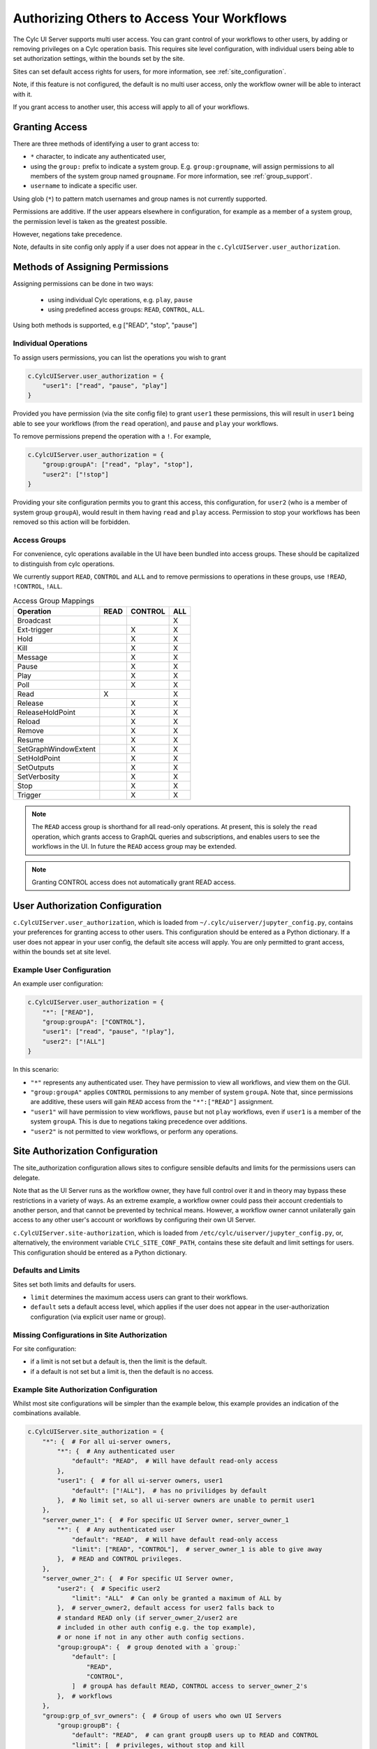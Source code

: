 .. _Authorization:

Authorizing Others to Access Your Workflows
===========================================

The Cylc UI Server supports multi user access. You can grant control of your
workflows to other users, by adding or removing privileges on a Cylc operation
basis. This requires site level configuration, with individual users being able
to set authorization settings, within the bounds set by the site.

Sites can set default access rights for users, for more information, see
:ref:`site_configuration`.

Note, if this feature is not configured, the default is no multi user access,
only the workflow owner will be able to interact with it.

If you grant access to another user, this access will apply to all of your
workflows.

Granting Access
---------------

There are three methods of identifying a user to grant access to:

- ``*`` character, to indicate any authenticated user,
- using the ``group:`` prefix to indicate a system group. E.g.
  ``group:groupname``, will assign permissions to all members of the system
  group named ``groupname``. For more information, see :ref:`group_support`.
- ``username`` to indicate a specific user.


Using glob (``*``) to pattern match usernames and group names is not currently
supported.

Permissions are additive. If the user appears elsewhere in configuration, for
example as a member of a system group, the permission level is taken as the
greatest possible.

However, negations take precedence.

Note, defaults in site config only apply if a user does not appear in the
``c.CylcUIServer.user_authorization``.

Methods of Assigning Permissions
--------------------------------
Assigning permissions can be done in two ways:

 - using individual Cylc operations, e.g. ``play``, ``pause``
 - using predefined access groups: ``READ``, ``CONTROL``, ``ALL``.

Using both methods is supported, e.g ["READ", "stop", "pause"]

Individual Operations
^^^^^^^^^^^^^^^^^^^^^
To assign users permissions, you can list the operations you wish to grant

.. code-block:: python

   c.CylcUIServer.user_authorization = {
       "user1": ["read", "pause", "play"]
   }

Provided you have permission (via the site config file) to grant ``user1``
these permissions, this will result in ``user1`` being able to see your
workflows (from the ``read`` operation), and ``pause`` and ``play`` your workflows.


To remove permissions prepend the operation with a ``!``.
For example,

.. code-block:: python

   c.CylcUIServer.user_authorization = {
       "group:groupA": ["read", "play", "stop"],
       "user2": ["!stop"]
   }

Providing your site configuration permits you to grant this access,
this configuration, for ``user2`` (who is a member of system group ``groupA``),
would result in them having ``read`` and ``play`` access. Permission to stop your
workflows has been removed so this action will be forbidden.

Access Groups
^^^^^^^^^^^^^
For convenience, cylc operations available in the UI have been bundled into
access groups. These should be capitalized to distinguish from cylc operations.

We currently support ``READ``, ``CONTROL`` and ``ALL`` and to remove permissions
to operations in these groups, use ``!READ``, ``!CONTROL``, ``!ALL``.


.. csv-table:: Access Group Mappings
   :header: "Operation", "READ", "CONTROL", "ALL"

   "Broadcast", , , "X"
   "Ext-trigger",, "X", "X"
   "Hold",, "X", "X"
   "Kill",, "X", "X"
   "Message",, "X", "X"
   "Pause",, "X", "X"
   "Play",, "X", "X"
   "Poll",, "X", "X"
   "Read","X", , "X"
   "Release",, "X", "X"
   "ReleaseHoldPoint",, "X", "X"
   "Reload",, "X", "X"
   "Remove",, "X", "X"
   "Resume",, "X", "X"
   "SetGraphWindowExtent",, "X", "X"
   "SetHoldPoint",, "X", "X"
   "SetOutputs",, "X", "X"
   "SetVerbosity",, "X", "X"
   "Stop",, "X", "X"
   "Trigger",, "X", "X"


.. note::

   The ``READ`` access group is shorthand for all read-only operations. At present,
   this is solely the ``read`` operation, which grants access to GraphQL queries and
   subscriptions, and enables users to see the workflows in the UI. In future
   the ``READ`` access group may be extended.

.. note::

   Granting CONTROL access does not automatically grant READ access.

.. _user_configuration:

User Authorization Configuration
--------------------------------
``c.CylcUIServer.user_authorization``, which is loaded from
``~/.cylc/uiserver/jupyter_config.py``, contains your preferences for granting access
to other users. This configuration should be entered as a Python
dictionary. If a user does not appear in your user config, the default site
access will apply.
You are only permitted to grant access, within the bounds set at site level.

Example User Configuration
^^^^^^^^^^^^^^^^^^^^^^^^^^

An example user configuration:

.. code-block:: python

   c.CylcUIServer.user_authorization = {
       "*": ["READ"],
       "group:groupA": ["CONTROL"],
       "user1": ["read", "pause", "!play"],
       "user2": ["!ALL"]
   }

In this scenario:

- ``"*"``  represents any authenticated user. They have permission to view all
  workflows, and view them on the GUI.

- ``"group:groupA"`` applies ``CONTROL`` permissions to any member of system
  ``groupA``.
  Note that, since permissions are additive, these users will gain ``READ`` access
  from the ``"*":["READ"]`` assignment.

- ``"user1"`` will have permission to view workflows, ``pause`` but not ``play``
  workflows, even if ``user1`` is a member of the system ``groupA``. This is due
  to negations taking precedence over additions.

- ``"user2"`` is not permitted to view workflows, or perform any operations.

.. _site_configuration:

Site Authorization Configuration
--------------------------------
The site_authorization configuration allows sites to configure sensible defaults
and limits for the permissions users can delegate.

Note that as the UI Server runs as the workflow owner, they have full control
over it and in theory may bypass these restrictions in a variety of ways. As an
extreme example, a workflow owner could pass their account credentials to
another person, and that cannot be prevented by technical means. However, a
workflow owner cannot unilaterally gain access to any other user's account or
workflows by configuring their own UI Server.

``c.CylcUIServer.site-authorization``, which is loaded from
``/etc/cylc/uiserver/jupyter_config.py``, or, alternatively, the environment variable
``CYLC_SITE_CONF_PATH``, contains these site default and limit settings for
users. This configuration should be entered as a Python dictionary.


Defaults and Limits
^^^^^^^^^^^^^^^^^^^
Sites set both limits and defaults for users.

- ``limit`` determines the maximum access users can grant to their workflows.

- ``default`` sets a default access level, which applies if the user does
  not appear in the user-authorization configuration (via explicit user name or group).

Missing Configurations in Site Authorization
^^^^^^^^^^^^^^^^^^^^^^^^^^^^^^^^^^^^^^^^^^^^
For site configuration:

* if a limit is not set but a default is, then the limit is the default.
* if a default is not set but a limit is, then the default is no access.


Example Site Authorization Configuration
^^^^^^^^^^^^^^^^^^^^^^^^^^^^^^^^^^^^^^^^
Whilst most site configurations will be simpler than the example below, this
example provides an indication of the combinations available.

.. code-block:: python

   c.CylcUIServer.site_authorization = {
       "*": {  # For all ui-server owners,
           "*": {  # Any authenticated user
               "default": "READ",  # Will have default read-only access
           },
           "user1": {  # for all ui-server owners, user1
               "default": ["!ALL"],  # has no privilidges by default
           },  # No limit set, so all ui-server owners are unable to permit user1
       },
       "server_owner_1": {  # For specific UI Server owner, server_owner_1
           "*": {  # Any authenticated user
               "default": "READ",  # Will have default read-only access
               "limit": ["READ", "CONTROL"],  # server_owner_1 is able to give away
           },  # READ and CONTROL privileges.
       },
       "server_owner_2": {  # For specific UI Server owner,
           "user2": {  # Specific user2
               "limit": "ALL"  # Can only be granted a maximum of ALL by
           },  # server_owner2, default access for user2 falls back to
           # standard READ only (if server_owner_2/user2 are
           # included in other auth config e.g. the top example),
           # or none if not in any other auth config sections.
           "group:groupA": {  # group denoted with a `group:`
               "default": [
                   "READ",
                   "CONTROL",
               ]  # groupA has default READ, CONTROL access to server_owner_2's
           },  # workflows
       },
       "group:grp_of_svr_owners": {  # Group of users who own UI Servers
           "group:groupB": {
               "default": "READ",  # can grant groupB users up to READ and CONTROL
               "limit": [  # privileges, without stop and kill
                   "READ",
                   "CONTROL",
                   "!stop",  # operations
                   "!kill",
               ],
           },
       },
   }


.. _group_support:

Group Support
^^^^^^^^^^^^^
Unix-like systems support grouping users. Cylc authorization supports granting
access by membership of these system groups. You can indicate a system group
by using the ``group:`` indicator.

System groups are found by
  :py:mod:`get_groups<cylc.uiserver.authorise.get_groups>`

  .. autofunction:: cylc.uiserver.authorise.get_groups


Changing Access Rights
^^^^^^^^^^^^^^^^^^^^^^
Changing authorization permissions in your ``jupyter_config.py`` will require the
UI Server to be restarted before any changes are applied.

Interacting with Others' Workflows
----------------------------------

The authorization system in Cylc 8 is complete, although expect access to other
users' workflows via the UI to be further developed in future.

.. spelling::

   userA
   userB

If you have been granted access to another user's workflows, you can view and
interact with these workflows.
Say, you, userA, wish to interact with userB's workflows.
You can do this by navigating to the URL ``https://<hub>/user/userB``, using
the hub of userB. You should authenticate as yourself (userA) and, provided you
have the correct permissions, you will see userB's workflows for interaction.

.. note::

   Operations that are not authorized will appear greyed out on the UI.

Troubleshooting Authorization
-----------------------------

If authorization is not performing as expected, check

- you are permitted by the site configuration to give away access.

- you have provided ``read`` permissions, which enables the user to see your
  workflows.

- check the spelling in your configuration. The correct spelling is
  ``c.CylcUIServer.user_authorization``

- the server has been started by the user of the workflows you are trying to
  access. Users currently can only spawn their own UI Servers.
